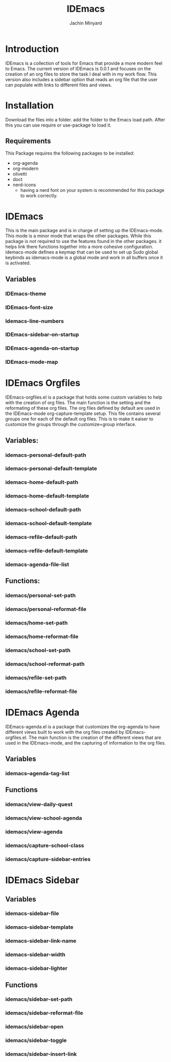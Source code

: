 #+TITLE: IDEmacs
#+AUTHOR: Jachin Minyard

* Introduction
  IDEmacs is a collection of tools for Emacs that provide a more modern feel to Emacs. The current version of IDEmacs is 0.0.1 and focuses on the creation of an org files to store the task I deal with in my work flow. This version also includes a sidebar option that reads an org file that the user can populate with links to different files and views.

* Installation
  Download the files into a folder. add the folder to the Emacs load path. After this you can use require or use-package to load it.
** Requirements
   This Package requires the following packages to be installed:
   - org-agenda
   - org-modern
   - olivetti 
   - doct
   - nerd-icons
     - having a nerd font on your system is recommended for this package to work correctly.
     
* IDEmacs
  This is the main package and is in charge of setting up the IDEmacs-mode. This mode is a minor mode that wraps the other packages. While this package is not required to use the features found in the other packages. it helps link there functions together into a more cohesive configuration. idemacs-mode defines a keymap that can be used to set up Sudo global keybinds as idemacs-mode is a global mode and work in all buffers once it is activated.
** Variables
*** IDEmacs-theme
*** IDEmacs-font-size
*** Idemacs-line-numbers
*** IDEmacs-sidebar-on-startup
*** IDEmacs-agenda-on-startup
*** IDEmacs-mode-map

* IDEmacs Orgfiles
  IDEmacs-orgfiles.el is a package that holds some custom variables to help with the creation of org files. The main function is the setting and the reformating of these org files. The org files defined by default are used in the IDEmacs-mode org-capture-template setup. This file contains several groups one for each of the default org files. This is to make it eaiser to customize the groups through the customize=group interface.
** Variables:
*** idemacs-personal-default-path 
*** idemacs-personal-default-template
*** idemacs-home-default-path 
*** idemacs-home-default-template
*** idemacs-school-default-path 
*** idemacs-school-default-template
*** idemacs-refile-default-path 
*** idemacs-refile-default-template
*** idemacs-agenda-file-list

** Functions:
*** idemacs/personal-set-path
*** idemacs/personal-reformat-file
*** idemacs/home-set-path
*** idemacs/home-reformat-file
*** idemacs/school-set-path
*** idemacs/school-reformat-path
*** idemacs/refile-set-path
*** idemacs/refile-reformat-file

* IDEmacs Agenda
  IDEmacs-agenda.el is a package that customizes the org-agenda to have different views built to work with the org files created by IDEmacs-orgfiles.el. The main function is the creation of the different views that are used in the IDEmacs-mode, and the capturing of information to the org files.  
** Variables
*** idemacs--agenda-tag-list
    
** Functions
*** idemacs/view-daily-quest
*** idemacs/view-school-agenda
*** idemacs/view-agenda
*** idemacs/capture-school-class
*** idemacs/capture-sidebar-entries

* IDEmacs Sidebar
** Variables
*** idemacs-sidebar-file
*** idemacs-sidebar-template
*** idemacs-sidebar-link-name
*** idemacs-sidebar-width
*** idemacs-sidebar-lighter

** Functions
*** idemacs/sidebar-set-path
*** idemacs/sidebar-reformat-file
*** idemacs/sidebar-open
*** idemacs/sidebar-toggle
*** idemacs/sidebar-insert-link
